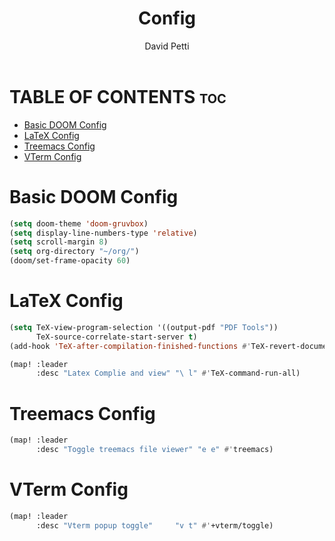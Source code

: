 #+TITLE: Config
#+AUTHOR: David Petti

* TABLE OF CONTENTS :toc:
- [[#basic-doom-config][Basic DOOM Config]]
- [[#latex-config][LaTeX Config]]
- [[#treemacs-config][Treemacs Config]]
- [[#vterm-config][VTerm Config]]

* Basic DOOM Config

#+begin_src emacs-lisp
(setq doom-theme 'doom-gruvbox)
(setq display-line-numbers-type 'relative)
(setq scroll-margin 8)
(setq org-directory "~/org/")
(doom/set-frame-opacity 60)
#+end_src


* LaTeX Config

#+begin_src emacs-lisp
(setq TeX-view-program-selection '((output-pdf "PDF Tools"))
      TeX-source-correlate-start-server t)
(add-hook 'TeX-after-compilation-finished-functions #'TeX-revert-document-buffer)

(map! :leader
      :desc "Latex Complie and view" "\ l" #'TeX-command-run-all)
#+end_src


* Treemacs Config

#+begin_src emacs-lisp
(map! :leader
      :desc "Toggle treemacs file viewer" "e e" #'treemacs)
#+end_src


* VTerm Config

#+begin_src emacs-lisp
(map! :leader
      :desc "Vterm popup toggle"     "v t" #'+vterm/toggle)
#+end_src
